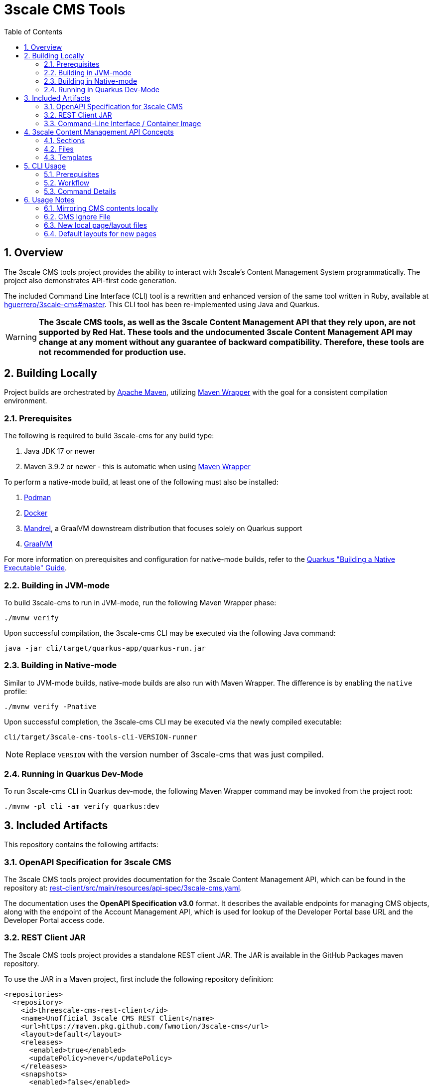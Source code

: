 = 3scale CMS Tools
:sectnums:
:toc:

== Overview
The 3scale CMS tools project provides the ability to interact with 3scale's
Content Management System programmatically. The project also
demonstrates API-first code generation.

The included Command Line Interface (CLI) tool is a
rewritten and enhanced version of the same tool written in Ruby, available at
link:https://github.com/hguerrero/3scale-cms/tree/master[hguerrero/3scale-cms#master].
This  CLI tool has been re-implemented using Java and Quarkus.

[WARNING]
====
*The 3scale CMS tools, as well as the 3scale Content
Management API that they rely upon, are not supported by Red Hat. These tools
and the undocumented 3scale Content Management API may change at any moment
without any guarantee of backward compatibility. Therefore, these tools are
not recommended for production use.*
====

== Building Locally

Project builds are orchestrated by link:https://maven.apache.org/[Apache Maven],
utilizing link:https://maven.apache.org/wrapper[Maven Wrapper] with the goal for
a consistent compilation environment.

=== Prerequisites

The following is required to build 3scale-cms for any build type:

1. Java JDK 17 or newer
2. Maven 3.9.2 or newer - this is automatic when using link:https://maven.apache.org/wrapper/[Maven Wrapper]

To perform a native-mode build, at least one of the following must
also be installed:

1. link:https://podman.io[Podman]
2. link:https://www.docker.com[Docker]
3. link:https://github.com/graalvm/mandrel[Mandrel], a GraalVM downstream
   distribution that focuses solely on Quarkus support
4. link:https://www.graalvm.org/[GraalVM]

For more information on prerequisites and configuration for native-mode builds,
refer to the
link:https://quarkus.io/guides/building-native-image[Quarkus "Building a Native Executable" Guide].

=== Building in JVM-mode

To build 3scale-cms to run in JVM-mode, run the following Maven Wrapper phase:

[source,bash]
----
./mvnw verify
----

Upon successful compilation, the 3scale-cms CLI may be executed via the
following Java command:

[source,bash]
----
java -jar cli/target/quarkus-app/quarkus-run.jar
----

=== Building in Native-mode

Similar to JVM-mode builds, native-mode builds are also run with Maven Wrapper.
The difference is by enabling the `native` profile:

[source,bash]
----
./mvnw verify -Pnative
----

Upon successful completion, the 3scale-cms CLI may be executed via the newly
compiled executable:

[source,bash]
----
cli/target/3scale-cms-tools-cli-VERSION-runner
----

[NOTE]
====
Replace `VERSION` with the version number of 3scale-cms that was just compiled.
====

=== Running in Quarkus Dev-Mode

To run 3scale-cms CLI in Quarkus dev-mode, the following Maven Wrapper command
may be invoked from the project root:

[source,bash]
----
./mvnw -pl cli -am verify quarkus:dev
----


== Included Artifacts

This repository contains the following artifacts:

=== OpenAPI Specification for 3scale CMS

The 3scale CMS tools project provides documentation for the 3scale Content
Management API, which can be found in the repository at:
link:rest-client/src/main/resources/api-spec/3scale-cms.yaml[].

The documentation uses the *OpenAPI Specification v3.0* format. It describes
the available endpoints for managing CMS objects, along with the endpoint of
the Account Management API, which is used for lookup of the Developer Portal
base URL and the Developer Portal access code.

=== REST Client JAR

The 3scale CMS tools project provides a standalone REST client JAR. The JAR is
available in the GitHub Packages maven repository.

To use the JAR in a Maven project, first include the following repository
definition:

[source,xml]
----
<repositories>
  <repository>
    <id>threescale-cms-rest-client</id>
    <name>Unofficial 3scale CMS REST Client</name>
    <url>https://maven.pkg.github.com/fwmotion/3scale-cms</url>
    <layout>default</layout>
    <releases>
      <enabled>true</enabled>
      <updatePolicy>never</updatePolicy>
    </releases>
    <snapshots>
      <enabled>false</enabled>
    </snapshots>
  </repository>
</repositories>
----

To include the client JAR as a dependency, use the following dependency
definition:

[source,xml]
----
<dependency>
  <groupId>com.fwmotion</groupId>
  <artifactId>3scale-cms-rest-client</artifactId>
  <version>1.0.0</version>
</dependency>
----

=== Command-Line Interface / Container Image

The 3scale CMS tools project provides a CLI tool that provides a convenient
mechanism for interacting with the 3scale Content Management API. It is
implemented using link:https://quarkus.io[Quarkus] and
link:https://picocli.info[picocli], with a compiled and assembled container
image provided in GitHub Packages.

==== Usage with Podman

Run the CLI tool using link:https://podman.io[Podman]:

[source,bash]
----
podman run -it --rm -v .:/cms:Z ghcr.io/fwmotion/3scale-cms:latest --help
----

==== Usage with Docker

Run the CLI tool using link:https://www.docker.com[Docker]:

[source,bash]
----
docker run -it --rm -v .:/cms ghcr.io/fwmotion/3scale-cms:latest --help
----

==== Usage with Tekton

Sample Tasks and Pipelines for Tekton are available under the samples directory
of this repository:

link:samples/tekton[]

== 3scale Content Management API Concepts

The 3scale Developer Portal consists of 3 primary types of objects:

=== Sections
A section is a logical grouping, somewhat similar to a directory.

=== Files
A file is a binary item, such as an image.

=== Templates
Templates refer to textual content that will be served from the 3scale CMS.
Templates may hold static content (such as scripts or stylesheets) or may be
templated for server-side rendering as needed.

== CLI Usage

=== Prerequisites

You must have an account in 3scale. The CMS contents can be viewed in the
**Developer Portal** section of the admin portal for that account.
To use the `3scale-cms` command you need to provide a few parameters:

- An **ACCESS_TOKEN**, which can be used instead of a PROVIDER_KEY. The access
token must be granted permissions to both the Account Management API and the
Content Management API.
- The **PROVIDER_KEY**, which can be found in the Account tab of your admin
portal (only visible to the users with "admin" role). The PROVIDER_KEY will be
ignored if an ACCESS_TOKEN is specified.
- The **PROVIDER_DOMAIN** of your admin portal. e.g.
`https://mycompany-admin.3scale.net`
- The **DIRECTORY**, which specifies a local directory path for determining
files to upload, download, or compare between the local filesystem and the
3scale CMS content. This is an optional parameter. If omitted, the `3scale-cms`
command will choose a working directory following the rules described in this
<<working_directory,note>>.

=== Workflow

==== Getting started
Create a directory where you will work on your CMS locally:

[source,bash]
----
cd ~
mkdir my_cms
cd my_cms
----

==== Create your `.cmsignore` file

[source,bash]
----
touch .cmsignore
----

You can edit this file at any time.

=== Command Details

The `3scale-cms` command has five actions:

- **info**      - show information about contents of the CMS and the local
files. It accepts the optional parameter: 'details'
- **diff**      - show the difference in contents between the CMS and the local
files. It accepts the optional parameter: 'details'
- **download**  - download all the contents of the CMS (no parameter). Or
specify a file or section (with its contents) to download
- **upload**    - upload all the local files (no parameter). Or specify a file
or section (with its contents) to upload
- **delete**    - delete all (that can be deleted) or a specific entry in the
remote CMS

[#working_directory]
[NOTE]
====
The `3scale-cms` command will determine the appropriate working directory based
on the following rules:

- If the root of the local CMS content is specified by the command line
parameter `-d` or `--directory`, then that directory is used.
- If the command line parameter is not specified but the environment variable
`THREESCALE_CMS_ROOT` is defined, then that directory is used.
- If neither are specified, then the current working directory is used.
====

==== 3scale-cms info
This command displays information about contents of the CMS and the local files.
It accepts the optional parameter: 'details'

[source,bash]
----
podman run --rm -it -v .:/cms:Z ghcr.io/fwmotion/3scale-cms PROVIDER_KEY PROVIDER_DOMAIN info
----

Output should resemble:
[source]
----
Contacting CMS at PROVIDER_DOMAIN/admin/api/cms to get content list
The layout 'main_layout' in file '/l_main_layout.html.liquid' was selected as the default layout for uploading new pages
118 items found in CMS
7 ignored local files (matching patterns in '.cmsignore')
152 (non-ignored) local files
8 implicit folders due to file/template system_names containing '/'
----

Use the following to get a list of specific files in each of these four
categories:

- CMS contents elements
- Locally ignored files
- Local files that are not being ignored
- List of folders created due to CMS elements with '/' in the name

[source,bash]
----
podman run --rm -it -v .:/cms:Z ghcr.io/fwmotion/3scale-cms PROVIDER_KEY PROVIDER_DOMAIN info details
----

==== 3scale-cms diff
This command displays the differences in contents (taking into account ignored
files and implicit folders) between the CMS and the local files.

Use

[source,bash]
----
podman run --rm -it -v .:/cms:Z ghcr.io/fwmotion/3scale-cms PROVIDER_KEY PROVIDER_DOMAIN diff
----

Output should resemble:

[source]
----
Contacting CMS at PROVIDER_DOMAIN/admin/api/cms to get content list
The layout 'main_layout' was selected as the default layout for uploading new pages

Summary:
0 files to be created locally
0 files to be updated locally
17 files to be created on CMS
1 files to be updated on CMS
----

To get the list of specific files to be applied on 'download' and 'upload' use:

[source,bash]
----
podman run --rm -it -v .:/cms:Z ghcr.io/fwmotion/3scale-cms PROVIDER_KEY PROVIDER_DOMAIN diff details
----

==== 3scale-cms download
If used without an additional file/directory name parameter, this command
downloads the entire contents of the CMS that either doesn't exist locally, or
is out of date locally (based on timestamps of files/folders).

If a filename is specified, then only that file is downloaded (if it exists in
the CMS and is out of date locally).

If a directory name is specified, then it and all its contents (recursively
down) are checked and any content that is found to exist in the CMS and is out
of date is downloaded.

[NOTE]
====
Existing files are overwritten on download, and missing files are ignored unless
the `--delete-missing` flag is specified.

Files matching patterns in `.cmsignore` are not currently skipped.
====

==== 3scale-cms upload
If used without an additional file/directory name parameter, this command
uploads all local files found under the current working directory that are
either out of date in the CMS (based on timestamps) or do not exist in the CMS.

If a filename is specified, then only that file is uploaded (if it exists in
the CMS and is out of date, or does not exist in the CMS).

If a directory name is specified, then it and all its contents (recursively
down) are checked and any content that is found to not exist in the CMS or is
out of date in the CMS is uploaded.

Files matching patterns in `.cmsignore` are skipped.

==== 3scale-cms delete
If used without an additional parameter this command will attempt to delete all
content under the `root` section on the remote CMS (indicated via domain
parameter).

If used with a specific filename it will attempt to delete that entry in the
remote CMS.

If used with a folder name, it will attempt to delete that section and all
sections and content under it in the CMS.

[WARNING]
====
*This action cannot be undone, and should be used with caution. Double-check
the domain parameter you intend to use.*
====

== Usage Notes

The `3scale-cms` command enables you to do offline editing, changes or
version control of the contents of a CMS in your admin portal in 3scale.

In the CMS it is possible to create a file, a template or a section. Examples
of files are an image, a JS script, or a CSS stylesheet. A template is generally
content in an `.html.liquid` file. A section is a hierarchical folder in the CMS
for storing other elements.

=== Mirroring CMS contents locally

The mirror used locally is a hierarchy of folders that mirrors the content
organization in the CMS. Thus _sections_ in the CMS are mirrored as directories
on your local file system, and the elements below that section in the CMS are
placed inside that directory.

[NOTE]
====
It is possible to create a file/template in the CMS that is served from a path
other than its location in the CMS. e.g. a file called `image.jpg` that is in
the root section of the CMS, but is served from `other_path/image.jpg`. This
file will be mirrored locally into `./other_path/image.jpg`, with the directory
`other_path` being created to store it. However, this directory is tracked as
one of the _implicit folders_, to avoid a section for it being created by
mistake on any later upload.
====

=== CMS Ignore File

It is often desirable to have some files in the local directory that you do not
want to upload to the CMS. Examples could be files used in the version control
of your CMS contents (e.g. a `.git` folder), or files used in the testing or
Continuous Integration of your contents (e.g. `travis.yml` file).

To have the `3scale-cms` command ignore these files, they can be added to the
`.cmsignore` file in any directory of the CMS mirror. These files use the
'glob' format to allow specifying patterns of files and directories, not just
specific files.

=== New local page/layout files

When a local file of type `.html` or `.html.liquid` is created that does not
have the `\_` (underscore) prefix to indicate it is a partial or the `l_`
(l-underscore) prefix to indicate it is a layout, then the tool assumes that the
new file is a page and uploads it as such.

[NOTE]
====
By convention, partial filenames are expected to have the prefix `\_`
(underscore) and layout filenames are expected to have the prefix `l_`
(l-underscore). The `3scale-cms` tool does not enforce these conventions at
present. If partial or layout files are misnamed, they will have to be deleted
and recreated, as file renaming is not supported by 3scale.
====

=== Default layouts for new pages

When a page is created in the CMS, the layout to apply to it must be specified.
To allow for automatic use of the tool without user intervention the tool
chooses a default layout from the layouts in the CMS to use for new files it
creates.

Upon start-up the tool examines the list of layouts in the CMS and chooses one
as the default layout for new pages that will be created.

If no layouts are available in the CMS, the tool will not run.

If you wish to use a different layout for a newly created page, you currently
have to go to the CMS in the admin portal and change it manually.
